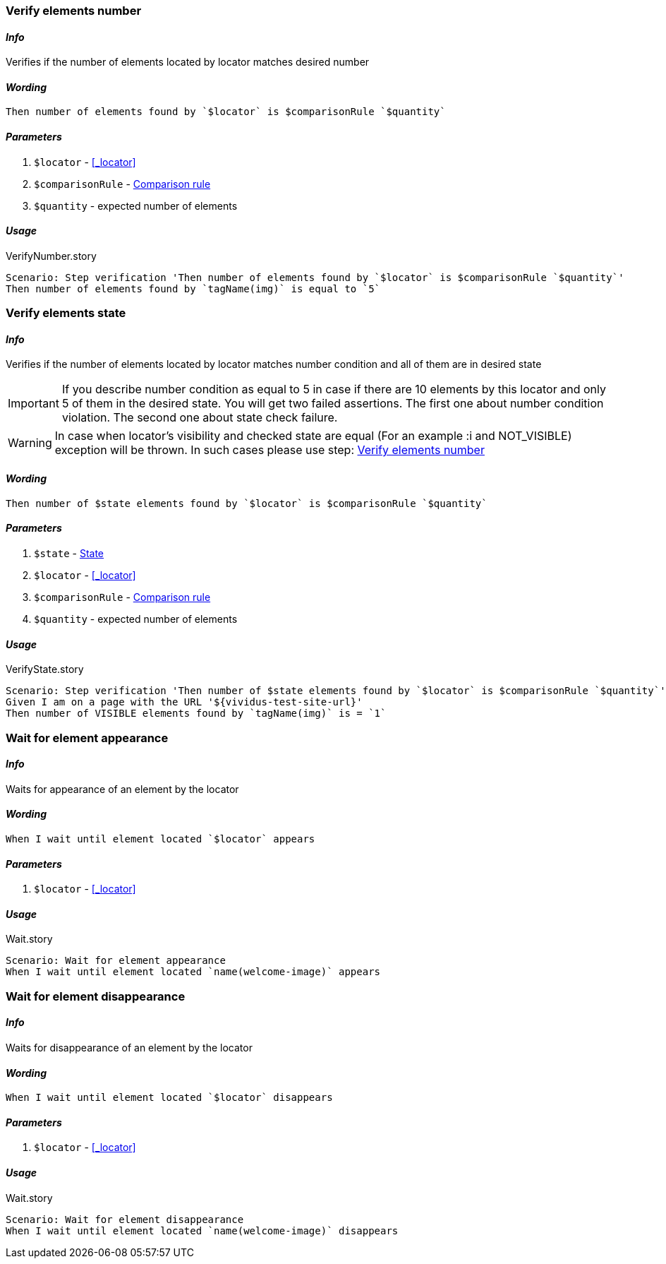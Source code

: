 === Verify elements number

==== *_Info_*

Verifies if the number of elements located by locator matches desired number

==== *_Wording_*

[source,gherkin]
----
Then number of elements found by `$locator` is $comparisonRule `$quantity`
----

==== *_Parameters_*

. `$locator` - <<_locator>>
. `$comparisonRule` - xref:parameters:comparison-rule.adoc[Comparison rule]
. `$quantity` - expected number of elements

==== *_Usage_*

.VerifyNumber.story
[source,gherkin]
----
Scenario: Step verification 'Then number of elements found by `$locator` is $comparisonRule `$quantity`'
Then number of elements found by `tagName(img)` is equal to `5`
----

=== Verify elements state

==== *_Info_*

Verifies if the number of elements located by locator matches number condition and all of them are in desired state

[IMPORTANT]

If you describe number condition as equal to 5 in case if there are 10 elements by this locator and only 5 of them in the desired state. You will get two failed assertions.
The first one about number condition violation. The second one about state check failure.

[WARNING]
In case when locator's visibility and checked state are equal (For an example :i and NOT_VISIBLE) exception will be thrown. In such cases please use step: <<_verify_elements_number>>

==== *_Wording_*

[source,gherkin]
----
Then number of $state elements found by `$locator` is $comparisonRule `$quantity`
----

==== *_Parameters_*

. `$state` - xref:parameters:state.adoc[State]
. `$locator` - <<_locator>>
. `$comparisonRule` - xref:parameters:comparison-rule.adoc[Comparison rule]
. `$quantity` - expected number of elements

==== *_Usage_*

.VerifyState.story
[source,gherkin]
----
Scenario: Step verification 'Then number of $state elements found by `$locator` is $comparisonRule `$quantity`'
Given I am on a page with the URL '${vividus-test-site-url}'
Then number of VISIBLE elements found by `tagName(img)` is = `1`
----


=== Wait for element appearance

==== *_Info_*

Waits for appearance of an element by the locator

==== *_Wording_*

[source,gherkin]
----
When I wait until element located `$locator` appears
----

==== *_Parameters_*

. `$locator` - <<_locator>>

==== *_Usage_*

.Wait.story
[source,gherkin]
----
Scenario: Wait for element appearance
When I wait until element located `name(welcome-image)` appears
----


=== Wait for element disappearance

==== *_Info_*

Waits for disappearance of an element by the locator

==== *_Wording_*

[source,gherkin]
----
When I wait until element located `$locator` disappears
----

==== *_Parameters_*

. `$locator` - <<_locator>>

==== *_Usage_*

.Wait.story
[source,gherkin]
----
Scenario: Wait for element disappearance
When I wait until element located `name(welcome-image)` disappears
----
